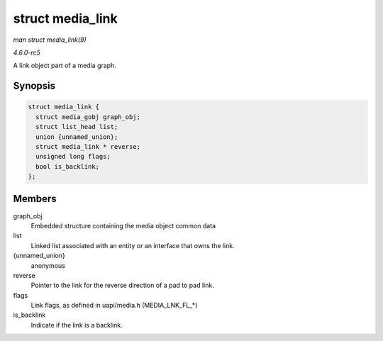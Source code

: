 .. -*- coding: utf-8; mode: rst -*-

.. _API-struct-media-link:

=================
struct media_link
=================

*man struct media_link(9)*

*4.6.0-rc5*

A link object part of a media graph.


Synopsis
========

.. code-block:: c

    struct media_link {
      struct media_gobj graph_obj;
      struct list_head list;
      union {unnamed_union};
      struct media_link * reverse;
      unsigned long flags;
      bool is_backlink;
    };


Members
=======

graph_obj
    Embedded structure containing the media object common data

list
    Linked list associated with an entity or an interface that owns the
    link.

{unnamed_union}
    anonymous

reverse
    Pointer to the link for the reverse direction of a pad to pad link.

flags
    Link flags, as defined in uapi/media.h (MEDIA_LNK_FL_*)

is_backlink
    Indicate if the link is a backlink.


.. ------------------------------------------------------------------------------
.. This file was automatically converted from DocBook-XML with the dbxml
.. library (https://github.com/return42/sphkerneldoc). The origin XML comes
.. from the linux kernel, refer to:
..
.. * https://github.com/torvalds/linux/tree/master/Documentation/DocBook
.. ------------------------------------------------------------------------------
